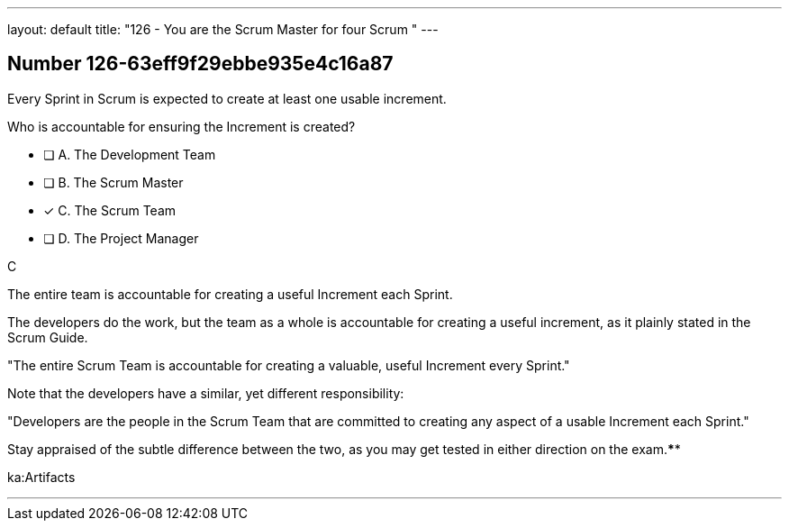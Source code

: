 ---
layout: default 
title: "126 - You are the Scrum Master for four Scrum "
---


[.question]
== Number 126-63eff9f29ebbe935e4c16a87

****

[.query]
Every Sprint in Scrum is expected to create at least one usable increment.

Who is accountable for ensuring the Increment is created?

[.list]
* [ ] A. The Development Team
* [ ] B. The Scrum Master
* [*] C. The Scrum Team
* [ ] D. The Project Manager
****

[.answer]
C

[.explanation]
The entire team is accountable for creating a useful Increment each Sprint.

The developers do the work, but the team as a whole is accountable for creating a useful increment, as it plainly stated in the Scrum Guide.

"The entire Scrum Team is accountable for creating a valuable, useful Increment every Sprint."

Note that the developers have a similar, yet different responsibility:

"Developers are the people in the Scrum Team that are committed to creating any aspect of a usable Increment each Sprint."

Stay appraised of the subtle difference between the two, as you may get tested in either direction on the exam.****

[.ka]
ka:Artifacts

'''

